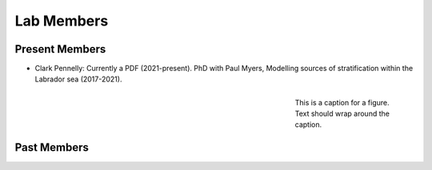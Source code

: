 Lab Members
===========


Present Members
---------------

* Clark Pennelly: Currently a PDF (2021-present). PhD with Paul Myers, Modelling sources of stratification within the Labrador sea (2017-2021).
.. figure:: Pennelly_picture.png
    :align: right
    :figwidth: 200px

    This is a caption for a figure. Text should wrap around the caption.




Past Members
------------


